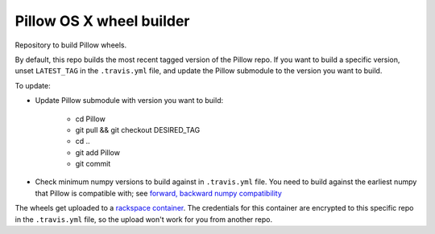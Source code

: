 #########################
Pillow OS X wheel builder
#########################

Repository to build Pillow wheels.

By default, this repo builds the most recent tagged version of the Pillow
repo. If you want to build a specific version, unset ``LATEST_TAG`` in the
``.travis.yml`` file, and update the Pillow submodule to the version you
want to build.

To update:

* Update Pillow submodule with version you want to build:

    * cd Pillow
    * git pull && git checkout DESIRED_TAG
    * cd ..
    * git add Pillow
    * git commit

* Check minimum numpy versions to build against in ``.travis.yml`` file.  You
  need to build against the earliest numpy that Pillow is compatible with;
  see `forward, backward numpy compatibility
  <http://stackoverflow.com/questions/17709641/valueerror-numpy-dtype-has-the-wrong-size-try-recompiling/18369312#18369312>`_

The wheels get uploaded to a `rackspace container
<http://cdf58691c5cf45771290-6a3b6a0f5f6ab91aadc447b2a897dd9a.r50.cf2.rackcdn.com/>`_.  The credentials for this container
are encrypted to this specific repo in the ``.travis.yml`` file, so the upload
won't work for you from another repo.  
